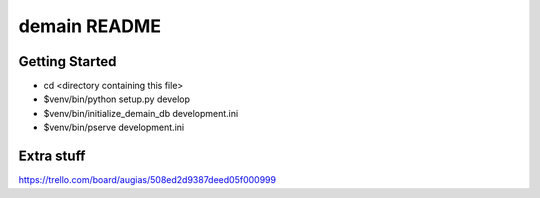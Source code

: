 demain README
==================

Getting Started
---------------

- cd <directory containing this file>

- $venv/bin/python setup.py develop

- $venv/bin/initialize_demain_db development.ini

- $venv/bin/pserve development.ini


Extra stuff
-----------

https://trello.com/board/augias/508ed2d9387deed05f000999
